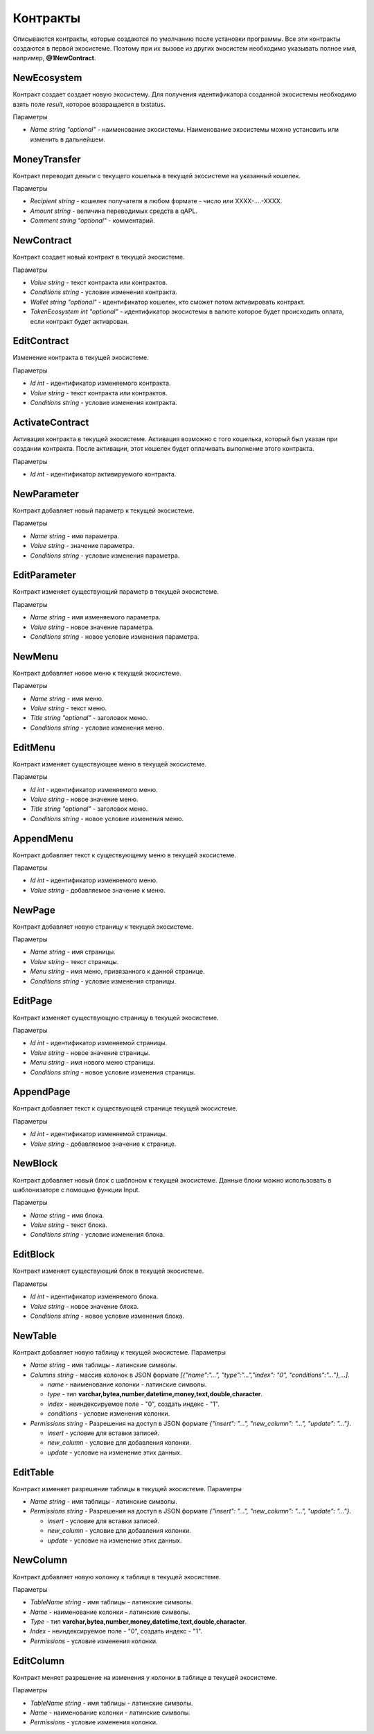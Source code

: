 ************************************************
Контракты
************************************************

Описываются контракты, которые создаются по умолчанию после установки программы. Все эти контракты создаются в первой экосистеме. Поэтому при их вызове из других экосистем необходимо указывать полное имя, например, **@1NewContract**.

NewEcosystem
==============================
Контракт создает создает новую экосистему. Для получения идентификатора созданной экосистемы необходимо взять поле *result*, которое возвращается в txstatus. 

Параметры
   
* *Name string "optional"* - наименование экосистемы. Наименование экосистемы можно установить или изменить в дальнейшем.

MoneyTransfer
==============================
Контракт переводит деньги с текущего кошелька в текущей экосистеме на указанный кошелек.

Параметры

* *Recipient string* - кошелек получателя в любом формате - число или XXXX-....-XXXX.
* *Amount    string* - величина переводимых средств в qAPL.
* *Comment   string "optional"* - комментарий.

NewContract
==============================
Контракт создает новый контракт в текущей экосистеме.

Параметры

* *Value string* - текст контракта или контрактов.
* *Conditions string* - условие изменения контракта.
* *Wallet string "optional"* - идентификатор кошелек, кто сможет потом активировать контракт.
* *TokenEcosystem int "optional"* - идентификатор экосистемы в валюте которое будет происходить оплата, если контракт будет активрован.

EditContract
==============================
Изменение контракта в текущей экосистеме.

Параметры
      
* *Id int* - идентификатор изменяемого контракта.
* *Value string* - текст контракта или контрактов.
* *Conditions string* - условие изменения контракта.

ActivateContract
==============================
Активация контракта в текущей экосистеме. Активация возможно с того кошелька, который был указан при создании контракта. После активации, этот кошелек будет оплачивать выполнение этого контракта.

Параметры
      
* *Id int* - идентификатор активируемого контракта.

NewParameter
==============================
Контракт добавляет новый параметр к текущей экосистеме.

Параметры

* *Name string* - имя параметра.
* *Value string* - значение параметра.
* *Conditions string* - условие изменения параметра.

EditParameter
==============================
Контракт изменяет существующий параметр в текущей экосистеме.

Параметры

* *Name string* - имя изменяемого параметра.
* *Value string* - новое значение параметра.
* *Conditions string* - новое условие изменения параметра.

NewMenu
==============================
Контракт добавляет новое меню к текущей экосистеме.

Параметры

* *Name string* - имя меню.
* *Value string* - текст меню.
* *Title string "optional"* - заголовок меню.
* *Conditions string* - условие изменения меню.

EditMenu
==============================
Контракт изменяет существующее меню в текущей экосистеме.

Параметры

* *Id int* - идентификатор изменяемого меню.
* *Value string* - новое значение меню.
* *Title string "optional"* - заголовок меню.
* *Conditions string* - новое условие изменения меню.

AppendMenu
==============================
Контракт добавляет текст к существующему меню в текущей экосистеме.

Параметры

* *Id int* - идентификатор изменяемого меню.
* *Value string* - добавляемое значение к меню.

NewPage
==============================
Контракт добавляет новую страницу к текущей экосистеме.

Параметры

* *Name string* - имя страницы.
* *Value string* - текст страницы.
* *Menu string* - имя меню, привязанного к данной странице.
* *Conditions string* - условие изменения страницы.

EditPage
==============================
Контракт изменяет существующую страницу в текущей экосистеме.

Параметры

* *Id int* - идентификатор изменяемой страницы.
* *Value string* - новое значение страницы.
* *Menu string* - имя нового меню страницы.
* *Conditions string* - новое условие изменения страницы.

AppendPage
==============================
Контракт добавляет текст к существующей странице текущей экосистеме.

Параметры

* *Id int* - идентификатор изменяемой страницы.
* *Value string* - добавляемое значение к странице.

NewBlock
==============================
Контракт добавляет новый блок с шаблоном к текущей экосистеме. Данные блоки можно использовать в шаблонизаторе с помощью функции Input.

Параметры

* *Name string* - имя блока.
* *Value string* - текст блока.
* *Conditions string* - условие изменения блока.

EditBlock
==============================
Контракт изменяет существующий блок в текущей экосистеме.

Параметры

* *Id int* - идентификатор изменяемого блока.
* *Value string* - новое значение блока.
* *Conditions string* - новое условие изменения блока.

NewTable
==============================
Контракт добавляет новую таблицу к текущей экосистеме. 
Параметры

* *Name string* - имя таблицы - латинские символы. 
* *Columns string* - массив колонок в JSON формате *[{"name":"...", "type":"...","index": "0", "conditions":"..."},...]*.

  * *name* - наименование колонки - латинские символы.
  * *type* - тип **varchar,bytea,number,datetime,money,text,double,character**.
  * *index* - неиндексируемое поле  - "0", создать индекс - "1".
  * *conditions* - условие изменения колонки.

* *Permissions string* - Разрешения на доступ в JSON формате *{"insert": "...", "new_column": "...", "update": "..."}*.

  * *insert* - условие для вставки записей.
  * *new_column* - условие для добавления колонки.
  * *update* - условие на изменение этих данных.
   

EditTable
==============================
Контракт изменяет разрешение таблицы в текущей экосистеме. 
Параметры

* *Name string* - имя таблицы - латинские символы. 
* *Permissions string* - Разрешения на доступ в JSON формате *{"insert": "...", "new_column": "...", "update": "..."}*.

  * *insert* - условие для вставки записей.
  * *new_column* - условие для добавления колонки.
  * *update* - условие на изменение этих данных.
   
NewColumn
==============================
Контракт добавляет новую колонку к таблице в текущей экосистеме. 

Параметры

* *TableName string* - имя таблицы - латинские символы. 
* *Name* - наименование колонки - латинские символы.
* *Type* - тип **varchar,bytea,number,money,datetime,text,double,character**.
* *Index* - неиндексируемое поле  - "0", создать индекс - "1".
* *Permissions* - условие изменения колонки.

EditColumn
==============================
Контракт меняет разрешение на изменения у колонки в таблице в текущей экосистеме. 

Параметры

* *TableName string* - имя таблицы - латинские символы. 
* *Name* - наименование колонки - латинские символы.
* *Permissions* - условие изменения колонки.

